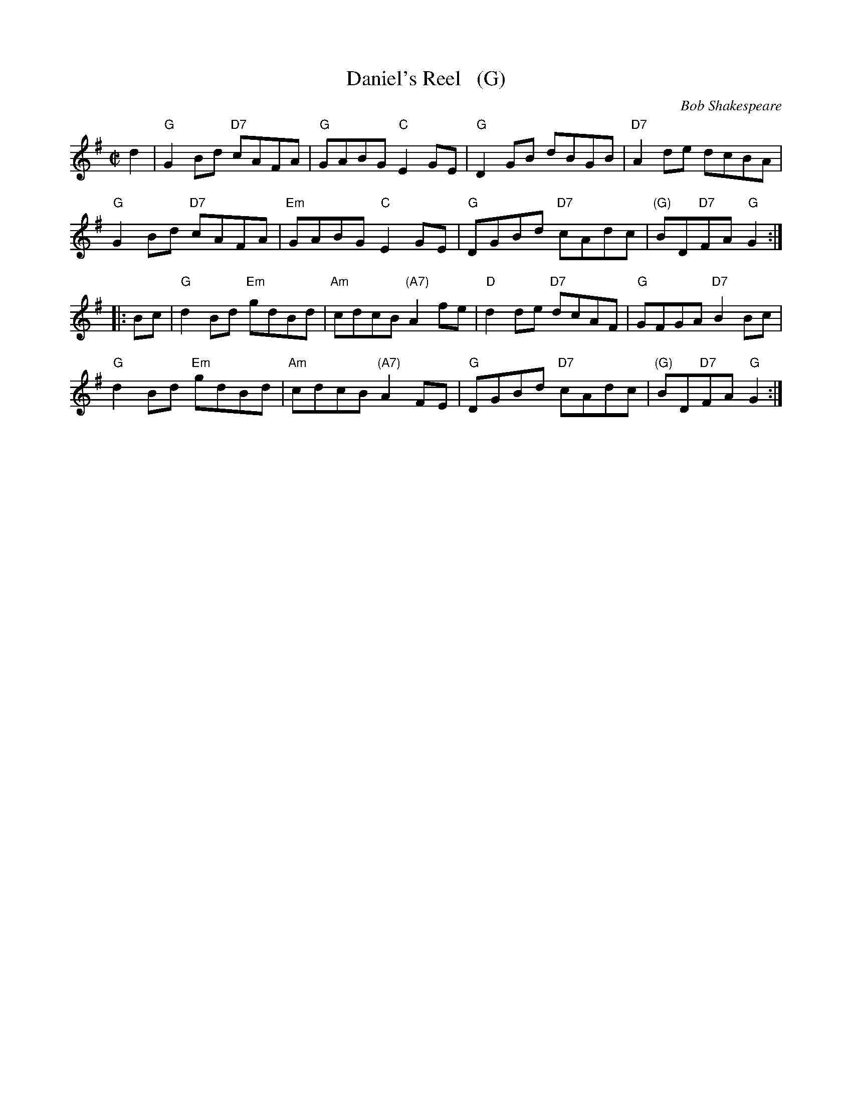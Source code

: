 X: 1
T: Daniel's Reel   (G)
C: Bob Shakespeare
B: RSCDS 47-3
N: Tune for Flight to Melbourne
R: reel
Z: 2014 John Chambers <jc:trillian.mit.edu>
M: C|
L: 1/8
K: G
d2 |\
"G"G2Bd "D7"cAFA | "G"GABG "C"E2GE | "G"D2GB dBGB | "D7"A2de dcBA |
"G"G2Bd "D7"cAFA | "Em"GABG "C"E2GE | "G"DGBd "D7"cAdc | "(G)"BD"D7"FA "G"G2 :|
|: Bc |\
"G"d2Bd "Em"gdBd | "Am"cdcB "(A7)"A2fe | "D"d2de "D7"dcAF | "G"GFGA "D7"B2Bc |
"G"d2Bd "Em"gdBd | "Am"cdcB "(A7)"A2FE | "G"DGBd "D7"cAdc | "(G)"BD"D7"FA "G"G2 :|
